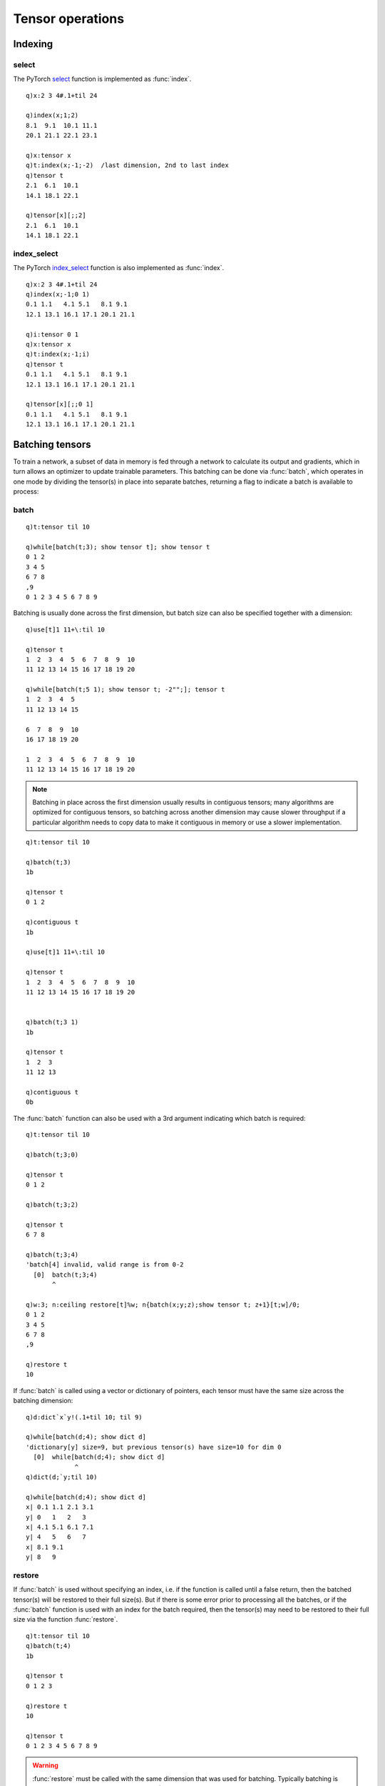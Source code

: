 Tensor operations
=================


.. _tensor-batch:

Indexing
********

select
^^^^^^

The PyTorch `select <https://pytorch.org/docs/stable/generated/torch.select.html#torch.select>`_ function is implemented as :func:`index`.

.. function:: index(input;dim;index) -> slice

   :param array,tensor input: a k array or tensor :doc:`pointer <pointers>`
   :param long dim: the dimension to slice
   :param long index: the index to select
   :return: a slice of the input array/tensor, returned as a k array/tensor.

::

   q)x:2 3 4#.1+til 24

   q)index(x;1;2)
   8.1  9.1  10.1 11.1
   20.1 21.1 22.1 23.1

   q)x:tensor x
   q)t:index(x;-1;-2)  /last dimension, 2nd to last index
   q)tensor t
   2.1  6.1  10.1
   14.1 18.1 22.1

   q)tensor[x][;;2]
   2.1  6.1  10.1
   14.1 18.1 22.1

index_select
^^^^^^^^^^^^

The PyTorch `index_select <https://pytorch.org/docs/stable/generated/torch.index_select.html>`_ function is also implemented as :func:`index`.

.. function:: index(input;dim;indices) -> slice

   :param array,tensor input: a k array or tensor :doc:`pointer <pointers>`
   :param long dim: the dimension to slice
   :param long,tensor indices: the list or tensor of indices to select
   :return: a slice of the input array/tensor, returned as a k array/tensor.

::

   q)x:2 3 4#.1+til 24
   q)index(x;-1;0 1)
   0.1 1.1   4.1 5.1   8.1 9.1  
   12.1 13.1 16.1 17.1 20.1 21.1

   q)i:tensor 0 1
   q)x:tensor x
   q)t:index(x;-1;i)
   q)tensor t
   0.1 1.1   4.1 5.1   8.1 9.1  
   12.1 13.1 16.1 17.1 20.1 21.1

   q)tensor[x][;;0 1]
   0.1 1.1   4.1 5.1   8.1 9.1  
   12.1 13.1 16.1 17.1 20.1 21.1


Batching tensors
****************

To train a network, a subset of data in memory is fed through a network to calculate its output and gradients,
which in turn allows an optimizer to update trainable parameters. This batching can be done via :func:`batch`,
which operates in one mode by dividing the tensor(s) in place into separate batches, returning a flag to indicate a batch is available to process:


batch
^^^^^

.. function:: batch(pointer;batchsize) -> flag

   :param pointer pointer: An :doc:`api-pointer <pointers>` to an allocated tensor, vector of tensors or a tensor dictionary. For vector or dictionary, the tensors must all have the same size across the batching dimension.
   :param long scalar/list batchsize: The size of the batch, expected as some fraction of total tensor size, typically in the first dimension. If batching across a different dimension is required, batchsize can be entered as a 2-element list, ``(batchsize;dimension)``.
   :return: A boolean is returned, ``true`` to indicate more batches remain, ``false`` to indicate that all batches have been processed and the tensor(s) have been restored to full size.

::

   q)t:tensor til 10

   q)while[batch(t;3); show tensor t]; show tensor t
   0 1 2
   3 4 5
   6 7 8
   ,9
   0 1 2 3 4 5 6 7 8 9

Batching is usually done across the first dimension, but batch size can also be specified together with a dimension:

::

   q)use[t]1 11+\:til 10

   q)tensor t
   1  2  3  4  5  6  7  8  9  10
   11 12 13 14 15 16 17 18 19 20

   q)while[batch(t;5 1); show tensor t; -2"";]; tensor t
   1  2  3  4  5 
   11 12 13 14 15

   6  7  8  9  10
   16 17 18 19 20

   1  2  3  4  5  6  7  8  9  10
   11 12 13 14 15 16 17 18 19 20

.. note::

   Batching in place across the first dimension usually results in contiguous tensors; many algorithms are optimized for contiguous tensors, so batching across another dimension may cause slower throughput if a particular algorithm needs to copy data to make it contiguous in memory or use a slower implementation.

::

   q)t:tensor til 10

   q)batch(t;3)
   1b

   q)tensor t
   0 1 2

   q)contiguous t
   1b
   
   q)use[t]1 11+\:til 10

   q)tensor t
   1  2  3  4  5  6  7  8  9  10
   11 12 13 14 15 16 17 18 19 20


   q)batch(t;3 1)
   1b

   q)tensor t
   1  2  3 
   11 12 13

   q)contiguous t
   0b

The :func:`batch` function can also be used with a 3rd argument indicating which batch is required:

.. function:: batch(pointer;batchsize;index) -> null

   :param pointer pointer: An :doc:`api-pointer <pointers>` to an allocated tensor, vector of tensors or a tensor dictionary. For vector or dictionary, the tensors must all have the same size across the batching dimension.
   :param long scalar/list batchsize: The size of the batch, expected as some fraction of total tensor size, typically in the first dimension. If batching across a different dimension is required, batchsize can be entered as a 2-element list, ``(batchsize;dimension)``.
   :param long index: the batch, 0 to n-1 where n is the ceiling of total size at batching dimension divided by batchsize.
   :return: null

::

   q)t:tensor til 10

   q)batch(t;3;0)

   q)tensor t
   0 1 2

   q)batch(t;3;2)

   q)tensor t
   6 7 8

   q)batch(t;3;4)
   'batch[4] invalid, valid range is from 0-2
     [0]  batch(t;3;4)
          ^

   q)w:3; n:ceiling restore[t]%w; n{batch(x;y;z);show tensor t; z+1}[t;w]/0;
   0 1 2
   3 4 5
   6 7 8
   ,9

   q)restore t
   10

If :func:`batch` is called using a vector or dictionary of pointers, each tensor must have the same size across the batching dimension:

::

   q)d:dict`x`y!(.1+til 10; til 9)

   q)while[batch(d;4); show dict d]
   'dictionary[y] size=9, but previous tensor(s) have size=10 for dim 0
     [0]  while[batch(d;4); show dict d]
                ^
   q)dict(d;`y;til 10)

   q)while[batch(d;4); show dict d]
   x| 0.1 1.1 2.1 3.1
   y| 0   1   2   3  
   x| 4.1 5.1 6.1 7.1
   y| 4   5   6   7  
   x| 8.1 9.1
   y| 8   9  

restore
^^^^^^^

If :func:`batch` is used without specifying an index, i.e. if the function is called until a false return, then the batched tensor(s) will be restored to their full size(s). But if there is some error prior to processing all the batches, or if the :func:`batch` function is used with an index for the batch required, then the tensor(s) may need to be restored to their full size via the function :func:`restore`.

.. function:: restore(ptr) -> size
.. function:: restore(ptr;dim) -> size
   :noindex:

   :param pointer ptr: An :doc:`api-pointer <pointers>` to an allocated tensor, vector of tensors or a tensor dictionary. For vector or dictionary, the tensors must all have the same size across the batching dimension.
   :param long dim: Optional batching dimension, default is zero.
   :return: total restored size in the batching dimension.

::

   q)t:tensor til 10
   q)batch(t;4)
   1b

   q)tensor t
   0 1 2 3

   q)restore t
   10

   q)tensor t
   0 1 2 3 4 5 6 7 8 9

.. warning::
   :func:`restore` must be called with the same dimension that was used for batching. Typically batching is done over the first dimension(dimension=0), but tensor(s) can be corrupted if :func:`restore` is called without matching the same dimension given or implied in the :func:`batch` call. For example, if batching with dimension=1 and restoring without a matching dimension call may resize the tensor incorrectly with uninitialized values where the tensor size/stride has been changed.

::

   q)tensor t:tensor 2 10#til 20
   0  1  2  3  4  5  6  7  8  9 
   10 11 12 13 14 15 16 17 18 19

   q)batch(t;5 1)
   1b

   q)tensor t
   0  1  2  3  4 
   10 11 12 13 14

   q)restore t     /batching dimension=1 omitted as 2nd argument
   4

   q)tensor t      /20-element storage with uninitialized values
   0  1  2  3  4 
   10 11 12 13 14
   0  0  0  0  0 
   0  0  0  0  0 

   q)size t
   4 5


Views
*****

PyTorch `views <https://pytorch.org/docs/stable/tensor_view.html>`_ share the same underlying data as the base tensor: the data is not copied to a separate block of memory (the underlying "storage"), but a new tensor points to the same memory but with different offset, size or stride.
When the size of a tensor is changed, it may be created via a "view" or a new storage allocation depending on whether the size needs to be increased or non-contiguous storage requires a copy to contiguous memory.

Three similar k api functions, :func:`reshape`, :func:`resize` and :func:`View` deal with reshaping/resizing a tensor.

- :func:`View` will create and return a new tensor which uses the same storage and has the same number of elements; it will signal an error if unable to match the number of elements, or, if the base tensor is not contiguous.
- :func:`reshape` will attempt to use the same data as the base tensor but will make a copy of non-contiguous storage if necessary; it will also signal an error if the number of elements specified by the new size does not match the number of elements in the new tensor.
- :func:`resize` can shrink or expand the number of elements: the operation may extend the existing storage or allocate a new block of memory.

To test if one tensor is a view of another, use :func:`sptr` to retrieve the storage pointer for each tensor or the :func:`alias` which will return true if both tensors share the same storage (see :ref:`sptr <sptr>` and :ref:`alias <alias>` in :doc:`tensor information <info>`).

::

   q)tensor a:tensor 3 3#til 9
   0 1 2
   3 4 5
   6 7 8

   q)tensor b:transpose a
   0 3 6
   1 4 7
   2 5 8

   q)sptr each(a;b)
   50422976 50422976

   q)alias(a;b)
   1b


reshape
^^^^^^^
The k api function behaves somewhat the same as the PyTorch `reshape <https://pytorch.org/docs/stable/generated/torch.reshape.html>`_ returning a new tensor pointer that may reference the same storage as the input tensor or a new storage, as required for the reshape.


.. function:: reshape(tensor;size) -> tensor

   :param pointer tensor: An :doc:`api-pointer <pointers>` to an allocated tensor.
   :param longs size: The shape of the new tensor, with any single dimension set to -1, to allow that size to be inferred from the remaining dimensions and the number of elements in the input tensor.
   :return: An :doc:`api-pointer <pointers>` to a new tensor with the given size. This tensor will share the underlying storage if possible, else will use a newly allocated underlying storage.

.. function:: reshape(tensor;example) -> tensor 
   :noindex:

   :param pointer tensor: An :doc:`api-pointer <pointers>` to an allocated tensor.
   :param pointer example: A tensor can be supplied as the 2nd argument; the example tensor's size will be used for the reshape.
   :return: An :doc:`api-pointer <pointers>` to a new tensor with the given size. This tensor will share the underlying storage if possible, else will use a newly allocated underlying storage.

::

   q)a:tensor til 10
   q)sptr a    /underlying storage pointer
   63902912

   q)b:reshape(a;-1 4)
   'shape '[-1, 4]' is invalid for input of size 10
     [0]  b:reshape(a;-1 4)
            ^
   q)b:reshape(a;-1 5)
   q)size b
   2 5

   q)same(a;b)  /not the same tensor
   0b

   q)sptr b
   63902912

   q)sptr[a]~sptr b  /same storage pointer
   1b

   q)alias(a;b)   /i.e. same storage
   1b

In this example, the transpose of the original tensor is not contiguous, so reshape creates a new, contiguous block of memory for the returned tensor:

::

   q)a:tensor 2 4#til 8
   q)b:transpose a

   q)tensor b
   0 4
   1 5
   2 6
   3 7

   q)alias(a;b)    /a & b use the same underlying storage
   1b

   q)contiguous b  /but the transpose is not contiguous
   0b

   q)c:reshape(b;2 4)  /so a reshape based on b creates a new contiguous block

   q)alias(a;c)
   0b


The :func:`reshape` funciton will also accept and output k arrays, creating and freeing intermediate input/output tensors:

.. function:: reshape(input;size) -> k array
.. function:: reshape(input;example tensor) -> k array
   :noindex:

::

   q)reshape(2 3 4#til 24; 3 8)
   0  1  2  3  4  5  6  7 
   8  9  10 11 12 13 14 15
   16 17 18 19 20 21 22 23


resize
^^^^^^

The :func:`resize` function accepts the same arguments as :func:`reshape` or :func:`View` but creates the newly shaped tensor inplace
(see PyTorch `resize <https://pytorch.org/docs/stable/generated/torch.Tensor.resize_.html>`_ for more allocation details).

.. function:: resize(tensor;size) -> null

   :param pointer tensor: An :doc:`api-pointer <pointers>` to an allocated tensor.
   :param longs size: The new shape for the tensor, with any single dimension set to -1, to allow that size to be inferred from the remaining dimensions and the number of elements in the input tensor.
   :return: Null. If the tensor's overall number of elements has been increased, the new elements will be unitialized.

.. function:: resize(tensor;example) -> null
   :noindex:

   :param pointer tensor: An :doc:`api-pointer <pointers>` to an allocated tensor.
   :param tensor example: A tensor can be supplied as the 2nd argument; the example tensor's size will be used for the resize.
   :return: null. If the tensor's overall number of elements has been increased, the new elements will be unitialized.


::

   q)t:tensor 2 3#til 6

   q)sptr t
   53138624

   q)resize(t; 2 2)  /shrink size
   q)sptr t          /same storage pointer
   53138624

   q)resize(t;2 3)  /restore original size

   q)tensor t
   0 1 2
   3 4 5

   q)sptr t         /original storage still in use
   53138624

   q)resize(t;2 4)  /increase the size

   q)sptr t
   53115968

   q)tensor t  /new elements are uninitialized
   0 1 2 3
   4 5 0 0

The :func:`resize` will also accept and output k arrays, creating and freeing intermediate input/output tensors:

.. function:: resize(input;size) -> k array
.. function:: resize(input;example tensor) -> k array
   :noindex:

   q)resize(1 2 3;4 4)  /new elements are uninitialized 
   1 2 3 53117040
   0 0 0 0       
   0 0 0 0       
   0 0 0 0       

   q)resize(1 2 3e;4 4)
   1           2 3           0
   5.01071e-37 0 5.01071e-37 0
   0           0 0           0
   0           0 0           0


View
^^^^

The :func:`View` function accepts the same arguments as :func:`reshape` and :func:`resize` but will never allocate new storage: the function will signal an error if the new view cannot be created (see PyTorch `view <https://pytorch.org/docs/stable/generated/torch.Tensor.view.html>`_).

.. function:: View(tensor;size) -> tensor

   :param pointer tensor: An :doc:`api-pointer <pointers>` to an allocated tensor.
   :param longs size: The shape of the new view of the tensor, with any single dimension set to -1, to allow that size to be inferred from the remaining dimensions and the number of elements in the input tensor.
   :return: An :doc:`api-pointer <pointers>` to a new tensor with the given size. This view will always share the underlying storage.

.. function:: View(tensor;example) -> tensor
   :noindex:

   :param pointer tensor: An :doc:`api-pointer <pointers>` to an allocated tensor.
   :param example tensor: A tensor can be supplied as the 2nd argument; the example tensor's size will be used for the new view.
   :return: An :doc:`api-pointer <pointers>` to a new tensor with the given size. This view will always share the underlying storage.

::

   q)a:tensor 4 4#til 16
   q)b:View(a;2 8)

   q)alias(a;b)
   1b

   q)tensor b
   0 1 2  3  4  5  6  7 
   8 9 10 11 12 13 14 15

   q)tensor c:transpose b
   0 8 
   1 9 
   2 10
   3 11
   4 12
   5 13
   6 14
   7 15

   q)contiguous c
   0b

   q)d:View(c;4 4)
   'view size is not compatible with input tensor's size and stride (at least one dimension spans across two contiguous subspaces). Use .reshape(...) instead.
     [0]  d:View(c;4 4)
            ^

The :func:`View` will also accept and output k arrays, creating and freeing intermediate input/output tensors:

.. function:: View(input;size) -> k array
.. function:: View(input;example tensor) -> k array
   :noindex:

::

   q)View(1 2 3 4;2 2)
   1 2
   3 4


narrow
^^^^^^

The :func:`narrow` function returns a new tensor that is a narrowed version of the input tensor; the narrowing occurs over the given dimension with an indicated offset and size (see PyTorch `narrow <https://pytorch.org/docs/stable/generated/torch.narrow.html?highlight=narrow#torch.narrow>`_).


.. function:: narrow(tensor;dim;offset;size) -> tensor pointer

   :param tensor pointer: An :doc:`api-pointer <pointers>` to an allocated tensor.
   :param long dim: The dimension over which the tensor will be narrowed.
   :param long offset: The offset in the given dimension where the narrowed tensor will begin.
   :param long size: The size of the narrowed tensor in the given dimension.
   :return: An :doc:`api-pointer <pointers>` to a new tensor with narrowed size, sharing the original tensor's underlying storage.

::

   q)tensor a:tensor 5 4#til 20
   0  1  2  3 
   4  5  6  7 
   8  9  10 11
   12 13 14 15
   16 17 18 19

   q)tensor b:narrow(a; 0; 1; 3)
   4  5  6  7 
   8  9  10 11
   12 13 14 15

   q)tensor c:narrow(a; 1; 2; 1)
   2 
   6 
   10
   14
   18

   q)alias(a;b)
   1b

   q)alias(b;c)
   1b

   q)ref a
   3

The :func:`narrow` function also accepts k arrays as input, returning the narrowed k array as a result, creating and freeing the intermediate tensors used in the narrowing operation.

.. function:: narrow(k array;dim;offset;size) -> k array

::

   q)narrow(til 10;0;3;3)
   3 4 5

   q)narrow(til 10;0;9;2)
   'start (9) + length (2) exceeds dimension size (10).
     [0]  narrow(til 10;0;9;2)
          ^

transpose
^^^^^^^^^

Returns a new tensor that is a view of the original tensor with two dimensions swapped
(see PyTorch `transpose <https://pytorch.org/docs/stable/generated/torch.transpose.html?highlight=transpose#torch.transpose>`_).

If no dimensions are given, the input tensor must be a 2-D array; the two dimensions will be swapped.

.. function:: transpose(tensor) -> tensor pointer
.. function:: transpose(tensor;inplace) -> tensor pointer or null
   :noindex:

   :param tensor pointer: An :doc:`api-pointer <pointers>` to an allocated 2-D tensor.
   :param bool inplace: Flag set ``true`` if the transpose is to be done in place. Default is ``false``.
   :return: An :doc:`api-pointer <pointers>` to a new 2-D tensor transposing dimensions 0 and 1. If inplace is ``true``, the tensor is transposed and null is returned.

::

   q)tensor t:tensor 3 4#til 12
   0 1 2  3 
   4 5 6  7 
   8 9 10 11

   q)v:transpose t
   q)tensor v
   0 4 8 
   1 5 9 
   2 6 10
   3 7 11

   q)transpose(v;1b)
   q)tensor[v]~tensor t
   1b

.. function:: transpose(tensor;dim1;dim2) -> tensor pointer
   :noindex:
.. function:: transpose(tensor;dim1;dim2;inplace) -> tensor pointer or null
   :noindex:

   :param tensor pointer: An :doc:`api-pointer <pointers>` to an allocated n-dimensional tensor.
   :param long dim1: The first dimension to be transposed.
   :param long dim2: The 2nd dimension to be transposed.
   :param bool inplace: Flag set ``true`` if the transpose is to be done in place. Default is ``false``.
   :return: An :doc:`api-pointer <pointers>` to a new tensor transposing the two given dimensions. If inplace is ``true``, the input tensor is transposed and null is returned.

::

   q)t:tensor 2 3 4#til 24
   q)v:transpose(t;0;2)

   q)tensor(v;0)
   0 12
   4 16
   8 20

   q)size v
   4 3 2

   q)-2 str t;
   (1,.,.) = 
      0   1   2   3
      4   5   6   7
      8   9  10  11

   (2,.,.) = 
     12  13  14  15
     16  17  18  19
     20  21  22  23
   [ CPULongType{2,3,4} ]

   q)-2 str v;
   (1,.,.) = 
      0  12
      4  16
      8  20

   (2,.,.) = 
      1  13
      5  17
      9  21

   (3,.,.) = 
      2  14
      6  18
     10  22

   (4,.,.) = 
      3  15
      7  19
     11  23
   [ CPULongType{4,3,2} ]

   q)transpose(v;0;2;1b)

   q)tensor[t]~tensor v
   1b

The :func:`transpose` function also accepts a multidimensional k array for transposing:

.. function:: transpose(input) -> k array 
.. function:: transpose(input;dim1;dim2) -> k array
   :noindex:

::

   q)transpose 3 3#til 9
   0 3 6
   1 4 7
   2 5 8

   q)0N!x:2 1 3#til 6;
   (,0 1 2;,3 4 5)

   q)0N!transpose(x;1;2);
   ((,0;,1;,2);(,3;,4;,5))

permute
^^^^^^^
Returns a view of the given tensor with its dimensions permuted (see PyTorch `permute <https://pytorch.org/docs/stable/generated/torch.permute.html>`_).

.. function:: permute(tensor;dims) -> tensor pointer

   :param tensor pointer: An :doc:`api-pointer <pointers>` to an allocated n-dimensional tensor.
   :param longs dims: The desired reordering of the dimensions.
   :return: An :doc:`api-pointer <pointers>` to a new tensor reordering the dimensions.
   
::

   q)t:tensor 2 3 4#til 24

   q)v:permute(t; 2 0 1)

   q)-2 str v;
   (1,.,.) = 
      0   4   8
     12  16  20
   
   (2,.,.) = 
      1   5   9
     13  17  21
   
   (3,.,.) = 
      2   6  10
     14  18  22
   
   (4,.,.) = 
      3   7  11
     15  19  23
   [ CPULongType{4,2,3} ]

   q)alias(t;v)
   1b


The :func:`permute` function also accepts a multidimensional k array:

.. function:: permute(input;dims) -> k array 

::

   q)0N!permute(2 3 4#til 24;2 0 1)
   ((0 4 8;12 16 20);(1 5 9;13 17 21);(2 6 10;14 18 22);(3 7 11;15 19 23))
   0  4  8  12 16 20
   1  5  9  13 17 21
   2  6  10 14 18 22
   3  7  11 15 19 23


detach   
^^^^^^
Returns new tensor(s), detached from the current gradient calculation graph (see PyTorch `detach <https://pytorch.org/docs/stable/generated/torch.Tensor.detach.html>`_). The detached tensor will never require a gradient. An optional flag can be set ``true`` to detach the tensor in place.

.. function:: detach(tensor) -> tensor pointer
.. function:: detach(tensor;inplace) -> tensor pointer or null if inplace flag true
   :noindex:

::

   q)z:mean y:mul(x;x:tensor(1 2 3.0;`grad))
   q)`x`y`z!{`gradflag`gradfn@\:x}each(x;y;z)
   x| 1b `             
   y| 1b `MulBackward0 
   z| 1b `MeanBackward0


   q)d:detach z
   q)gradfn d
   `

   q)gradflag z
   1b

   q)alias(d;z)
   1b

:func:`detach` can also operate on a vector or dictionary of tensors, with optional indices/keys. The detach is done inplace.

.. function:: detach(vector) -> null
   :noindex:
.. function:: detach(vector;ind) -> null
   :noindex:

::

   q)z:mean y:mul(x;x:tensor(1 2 3.0;`grad))
   q)v:vector(x;y;z)

   q)flip`gradflag`gradfn@\:v
   1b `             
   1b `MeanBackward0
   1b `MeanBackward0

   q)detach(v;0 2)

   q)flip`gradflag`gradfn@\:v
   0b `            
   1b `MulBackward0
   0b `            

.. function:: detach(dictionary) -> null
   :noindex:
.. function:: detach(dictionary;keys) -> null
   :noindex:

::

   q)z:mean y:mul(x;x:tensor(1 2 3.0;`grad))
   q)d:dict`x`y`z!(x;y;z)

   q)`gradflag`gradfn@\:d
   x  y              z             
   --------------------------------
   1b 1b             1b            
   `  `MeanBackward0 `MeanBackward0

   q)detach(d;`y)

   q)`gradflag`gradfn@\:d
   x  y  z             
   --------------------
   1b 0b 1b            
   `  `  `MeanBackward0

   q)detach d

   q)`gradflag`gradfn@\:d
   x  y  z 
   --------
   0b 0b 0b
   `  `  ` 

expand   
^^^^^^

Returns a new view of the input tensor with singleton dimensions expanded to a larger size
(see PyTorch `expand <https://pytorch.org/docs/stable/generated/torch.Tensor.expand.html>`_).

.. function:: expand(tensor;sizes) -> new tensor

   :param pointer tensor: An :doc:`api-pointer <pointers>` to an allocated tensor.
   :param longs dims: Passing -1 as the size for a dimension to leave it unchanged, else a larger size for singleton dimension(s).
   :return: An :doc:`api-pointer <pointers>` to a new expanded tensor.

An example tensor can also be given as the second argument, in which case the size of the example tensor will be used for the expansion.

.. function:: expand(tensor;example) -> new tensor
   :noindex:

   :param pointer tensor: An :doc:`api-pointer <pointers>` to an allocated tensor.
   :param pointer example: An :doc:`api-pointer <pointers>` to an allocated tensor whose size will be used for the expand argument.
   :return: An :doc:`api-pointer <pointers>` to a new expanded tensor.

::

   q)a:tensor 3 1#1 2 3

   q)b:expand(a;-1 4)

   q)tensor b
   1 1 1 1
   2 2 2 2
   3 3 3 3

The :func:`expand` function also accepts a k array as input:

.. function:: expand(input;dims) -> k array 
   :noindex:

::

   q)expand(1 3#1 2 3;2 -1)
   1 2 3
   1 2 3

